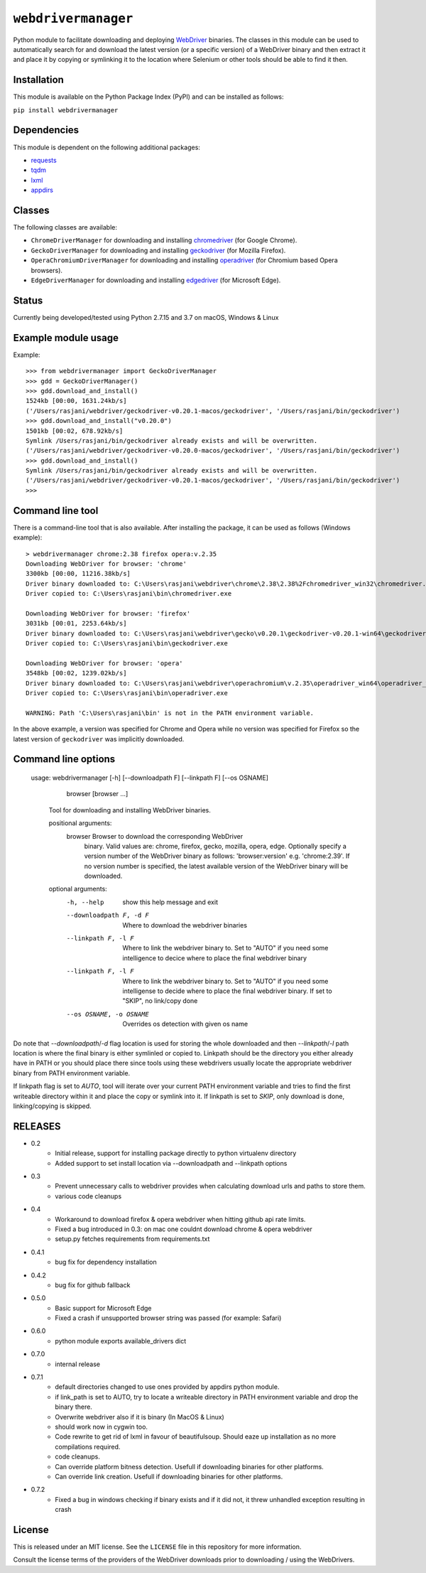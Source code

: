 

``webdrivermanager``
=======================

Python module to facilitate downloading and deploying `WebDriver <https://www.w3.org/TR/webdriver/>`_ binaries.  The classes in this module can be used to automatically search for and download the latest version (or a specific version) of a WebDriver binary and then extract it and place it by copying or symlinking it to the location where Selenium or other tools should be able to find it then.


Installation
------------

This module is available on the Python Package Index (PyPI) and can be installed as follows:

``pip install webdrivermanager``


Dependencies
------------

This module is dependent on the following additional packages:

- `requests <https://pypi.org/project/requests/>`_
- `tqdm <https://pypi.org/project/tqdm/>`_
- `lxml <https://pypi.org/project/lxml/>`_
- `appdirs <https://pypi.org/project/appdirs/>`_


Classes
-------

The following classes are available:

- ``ChromeDriverManager`` for downloading and installing `chromedriver <https://sites.google.com/a/chromium.org/chromedriver/downloads>`_ (for Google Chrome).
- ``GeckoDriverManager`` for downloading and installing `geckodriver <https://github.com/mozilla/geckodriver>`_ (for Mozilla Firefox).
- ``OperaChromiumDriverManager`` for downloading and installing `operadriver <https://github.com/operasoftware/operachromiumdriver>`_ (for Chromium based Opera browsers).
- ``EdgeDriverManager`` for downloading and installing `edgedriver <https://developer.microsoft.com/en-us/microsoft-edge/tools/webdriver/>`_ (for Microsoft Edge).


Status
------

Currently being developed/tested using Python 2.7.15 and 3.7  on macOS, Windows & Linux


Example module usage
--------------------

Example::

   >>> from webdrivermanager import GeckoDriverManager
   >>> gdd = GeckoDriverManager()
   >>> gdd.download_and_install()
   1524kb [00:00, 1631.24kb/s]
   ('/Users/rasjani/webdriver/geckodriver-v0.20.1-macos/geckodriver', '/Users/rasjani/bin/geckodriver')
   >>> gdd.download_and_install("v0.20.0")
   1501kb [00:02, 678.92kb/s]
   Symlink /Users/rasjani/bin/geckodriver already exists and will be overwritten.
   ('/Users/rasjani/webdriver/geckodriver-v0.20.0-macos/geckodriver', '/Users/rasjani/bin/geckodriver')
   >>> gdd.download_and_install()
   Symlink /Users/rasjani/bin/geckodriver already exists and will be overwritten.
   ('/Users/rasjani/webdriver/geckodriver-v0.20.1-macos/geckodriver', '/Users/rasjani/bin/geckodriver')
   >>>


Command line tool
-----------------

There is a command-line tool that is also available.  After installing the package, it can be used as follows (Windows example)::

   > webdrivermanager chrome:2.38 firefox opera:v.2.35
   Downloading WebDriver for browser: 'chrome'
   3300kb [00:00, 11216.38kb/s]
   Driver binary downloaded to: C:\Users\rasjani\webdriver\chrome\2.38\2.38%2Fchromedriver_win32\chromedriver.exe
   Driver copied to: C:\Users\rasjani\bin\chromedriver.exe

   Downloading WebDriver for browser: 'firefox'
   3031kb [00:01, 2253.64kb/s]
   Driver binary downloaded to: C:\Users\rasjani\webdriver\gecko\v0.20.1\geckodriver-v0.20.1-win64\geckodriver.exe
   Driver copied to: C:\Users\rasjani\bin\geckodriver.exe

   Downloading WebDriver for browser: 'opera'
   3548kb [00:02, 1239.02kb/s]
   Driver binary downloaded to: C:\Users\rasjani\webdriver\operachromium\v.2.35\operadriver_win64\operadriver_win64\operadriver.exe
   Driver copied to: C:\Users\rasjani\bin\operadriver.exe

   WARNING: Path 'C:\Users\rasjani\bin' is not in the PATH environment variable.

In the above example, a version was specified for Chrome and Opera while no version was specified for Firefox so the latest version of ``geckodriver`` was implicitly downloaded.

Command line options
--------------------

    usage: webdrivermanager [-h] [--downloadpath F] [--linkpath F] [--os OSNAME]
              browser [browser ...]

        Tool for downloading and installing WebDriver binaries.

	positional arguments:
	   browser               Browser to download the corresponding WebDriver
				 binary. Valid values are: chrome, firefox, gecko,
				 mozilla, opera, edge. Optionally specify a version
				 number of the WebDriver binary as follows:
				 'browser:version' e.g. 'chrome:2.39'. If no version
				 number is specified, the latest available version of
				 the WebDriver binary will be downloaded.

        optional arguments:
            -h, --help            show this help message and exit
            --downloadpath F, -d F
                                  Where to download the webdriver binaries
            --linkpath F, -l F    Where to link the webdriver binary to. Set to "AUTO"
                                  if you need some intelligence to decice where to place
                                  the final webdriver binary
            --linkpath F, -l F    Where to link the webdriver binary to. Set to "AUTO"
                                  if you need some intelligense to decide where to place
                                  the final webdriver binary. If set to "SKIP", no
                                  link/copy done
            --os OSNAME, -o OSNAME
                                  Overrides os detection with given os name


Do note that `--downloadpath`/`-d` flag location is used for storing the whole downloaded and then `--linkpath`/`-l` path location is where the final binary is either symlinled or copied to.  Linkpath should be the directory you either already have in PATH or you should place there since tools using these webdrivers usually locate the appropriate webdriver binary from PATH environment variable.

If linkpath flag is set to *AUTO*, tool will iterate over your current PATH environment variable and tries to find the first writeable directory within it and place the copy or symlink into it. If linkpath is set to *SKIP*, only download is done, linking/copying is skipped.


RELEASES
--------

* 0.2
    * Initial release, support for installing package directly to python virtualenv directory
    * Added support to set install location via --downloadpath and --linkpath options
* 0.3
    * Prevent unnecessary calls to webdriver provides when calculating download urls and paths to store them.
    * various code cleanups
* 0.4
    * Workaround to download firefox & opera webdriver when hitting github api rate limits.
    * Fixed a bug introduced in 0.3: on mac one couldnt download chrome & opera webdriver
    * setup.py fetches requirements from requirements.txt
* 0.4.1
    * bug fix for dependency installation
* 0.4.2
    * bug fix for github fallback
* 0.5.0
    * Basic support for Microsoft Edge
    * Fixed a crash if unsupported browser string was passed (for example: Safari)
* 0.6.0
    * python module exports available_drivers dict
* 0.7.0
    * internal release
* 0.7.1
    * default directories changed to use ones provided by appdirs python module.
    * if link_path is set to AUTO, try to locate a writeable directory in PATH environment variable and drop the binary there.
    * Overwrite webdriver also if it is binary (In MacOS & Linux)
    * should work now in cygwin too.
    * Code rewrite to get rid of lxml in favour of beautifulsoup. Should eaze up installation as no more compilations required.
    * code cleanups.
    * Can override platform bitness detection. Usefull if downloading binaries for other platforms.
    * Can override link creation. Usefull if downloading binaries for other platforms.
* 0.7.2
    * Fixed a bug in windows checking if binary exists and if it did not, it threw unhandled exception resulting in crash

License
-------

This is released under an MIT license.  See the ``LICENSE`` file in this repository for more information.

Consult the license terms of the providers of the WebDriver downloads prior to downloading / using the WebDrivers.
